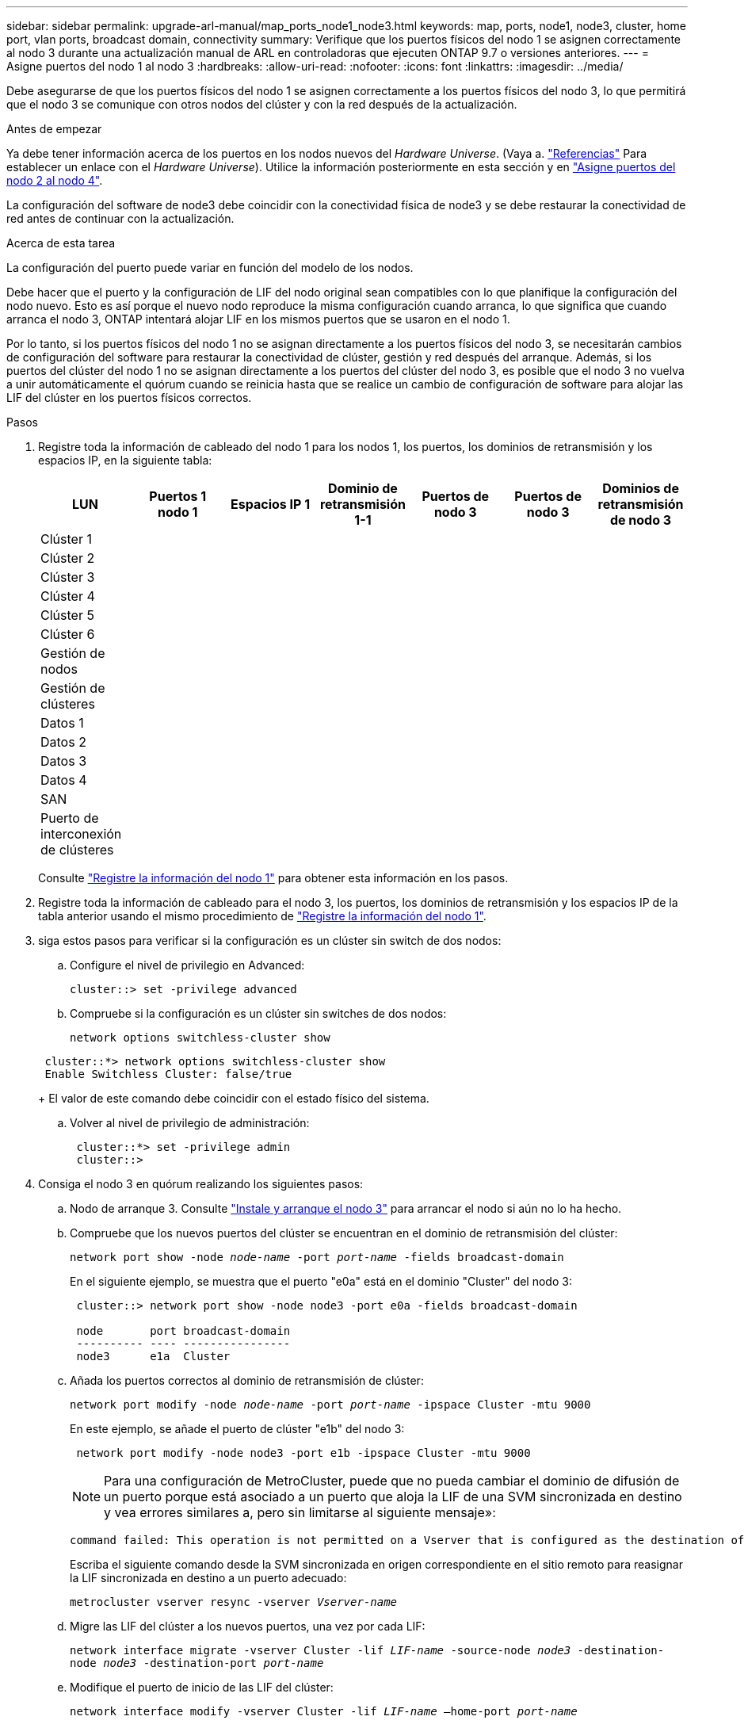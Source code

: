 ---
sidebar: sidebar 
permalink: upgrade-arl-manual/map_ports_node1_node3.html 
keywords: map, ports, node1, node3, cluster, home port, vlan ports, broadcast domain, connectivity 
summary: Verifique que los puertos físicos del nodo 1 se asignen correctamente al nodo 3 durante una actualización manual de ARL en controladoras que ejecuten ONTAP 9.7 o versiones anteriores. 
---
= Asigne puertos del nodo 1 al nodo 3
:hardbreaks:
:allow-uri-read: 
:nofooter: 
:icons: font
:linkattrs: 
:imagesdir: ../media/


[role="lead"]
Debe asegurarse de que los puertos físicos del nodo 1 se asignen correctamente a los puertos físicos del nodo 3, lo que permitirá que el nodo 3 se comunique con otros nodos del clúster y con la red después de la actualización.

.Antes de empezar
Ya debe tener información acerca de los puertos en los nodos nuevos del _Hardware Universe_. (Vaya a. link:other_references.html["Referencias"] Para establecer un enlace con el _Hardware Universe_). Utilice la información posteriormente en esta sección y en link:map_ports_node2_node4.html["Asigne puertos del nodo 2 al nodo 4"].

La configuración del software de node3 debe coincidir con la conectividad física de node3 y se debe restaurar la conectividad de red antes de continuar con la actualización.

.Acerca de esta tarea
La configuración del puerto puede variar en función del modelo de los nodos.

Debe hacer que el puerto y la configuración de LIF del nodo original sean compatibles con lo que planifique la configuración del nodo nuevo. Esto es así porque el nuevo nodo reproduce la misma configuración cuando arranca, lo que significa que cuando arranca el nodo 3, ONTAP intentará alojar LIF en los mismos puertos que se usaron en el nodo 1.

Por lo tanto, si los puertos físicos del nodo 1 no se asignan directamente a los puertos físicos del nodo 3, se necesitarán cambios de configuración del software para restaurar la conectividad de clúster, gestión y red después del arranque. Además, si los puertos del clúster del nodo 1 no se asignan directamente a los puertos del clúster del nodo 3, es posible que el nodo 3 no vuelva a unir automáticamente el quórum cuando se reinicia hasta que se realice un cambio de configuración de software para alojar las LIF del clúster en los puertos físicos correctos.

.Pasos
. [[step1]]Registre toda la información de cableado del nodo 1 para los nodos 1, los puertos, los dominios de retransmisión y los espacios IP, en la siguiente tabla:
+
[cols=""35"]
|===
| LUN | Puertos 1 nodo 1 | Espacios IP 1 | Dominio de retransmisión 1-1 | Puertos de nodo 3 | Puertos de nodo 3 | Dominios de retransmisión de nodo 3 


| Clúster 1 |  |  |  |  |  |  


| Clúster 2 |  |  |  |  |  |  


| Clúster 3 |  |  |  |  |  |  


| Clúster 4 |  |  |  |  |  |  


| Clúster 5 |  |  |  |  |  |  


| Clúster 6 |  |  |  |  |  |  


| Gestión de nodos |  |  |  |  |  |  


| Gestión de clústeres |  |  |  |  |  |  


| Datos 1 |  |  |  |  |  |  


| Datos 2 |  |  |  |  |  |  


| Datos 3 |  |  |  |  |  |  


| Datos 4 |  |  |  |  |  |  


| SAN |  |  |  |  |  |  


| Puerto de interconexión de clústeres |  |  |  |  |  |  
|===
+
Consulte link:record_node1_information.html["Registre la información del nodo 1"] para obtener esta información en los pasos.

. [[step2]]Registre toda la información de cableado para el nodo 3, los puertos, los dominios de retransmisión y los espacios IP de la tabla anterior usando el mismo procedimiento de link:record_node1_information.html["Registre la información del nodo 1"].
. [[step3]]siga estos pasos para verificar si la configuración es un clúster sin switch de dos nodos:
+
.. Configure el nivel de privilegio en Advanced:
+
`cluster::> set -privilege advanced`

.. Compruebe si la configuración es un clúster sin switches de dos nodos:
+
`network options switchless-cluster show`

+
[listing]
----
 cluster::*> network options switchless-cluster show
 Enable Switchless Cluster: false/true
----
+
El valor de este comando debe coincidir con el estado físico del sistema.

.. Volver al nivel de privilegio de administración:
+
[listing]
----
 cluster::*> set -privilege admin
 cluster::>
----


. [[step4]]Consiga el nodo 3 en quórum realizando los siguientes pasos:
+
.. Nodo de arranque 3. Consulte link:install_boot_node3.html["Instale y arranque el nodo 3"] para arrancar el nodo si aún no lo ha hecho.
.. Compruebe que los nuevos puertos del clúster se encuentran en el dominio de retransmisión del clúster:
+
`network port show -node _node-name_ -port _port-name_ -fields broadcast-domain`

+
En el siguiente ejemplo, se muestra que el puerto "e0a" está en el dominio "Cluster" del nodo 3:

+
[listing]
----
 cluster::> network port show -node node3 -port e0a -fields broadcast-domain

 node       port broadcast-domain
 ---------- ---- ----------------
 node3      e1a  Cluster
----
.. Añada los puertos correctos al dominio de retransmisión de clúster:
+
`network port modify -node _node-name_ -port _port-name_ -ipspace Cluster -mtu 9000`

+
En este ejemplo, se añade el puerto de clúster "e1b" del nodo 3:

+
[listing]
----
 network port modify -node node3 -port e1b -ipspace Cluster -mtu 9000
----
+

NOTE: Para una configuración de MetroCluster, puede que no pueda cambiar el dominio de difusión de un puerto porque está asociado a un puerto que aloja la LIF de una SVM sincronizada en destino y vea errores similares a, pero sin limitarse al siguiente mensaje»:

+
[listing]
----
command failed: This operation is not permitted on a Vserver that is configured as the destination of a MetroCluster Vserver relationship.
----
+
Escriba el siguiente comando desde la SVM sincronizada en origen correspondiente en el sitio remoto para reasignar la LIF sincronizada en destino a un puerto adecuado:

+
`metrocluster vserver resync -vserver _Vserver-name_`

.. Migre las LIF del clúster a los nuevos puertos, una vez por cada LIF:
+
`network interface migrate -vserver Cluster -lif _LIF-name_ -source-node _node3_ -destination-node _node3_ -destination-port _port-name_`

.. Modifique el puerto de inicio de las LIF del clúster:
+
`network interface modify -vserver Cluster -lif _LIF-name_ –home-port _port-name_`

.. Si los puertos del clúster no están en el dominio de retransmisión del clúster, añádalos:
+
`network port broadcast-domain add-ports -ipspace Cluster -broadcast-domain Cluster -ports _node:port_`

.. Quite los puertos antiguos del dominio de retransmisión de clúster:
+
`network port broadcast-domain remove-ports`

+
En el siguiente ejemplo se elimina el puerto "e0d" del nodo 3:

+
[listing]
----
network port broadcast-domain remove-ports -ipspace Cluster -broadcast-domain Cluster ‑ports <node3:e0d>
----
.. Compruebe que el nodo 3 se haya Unido nuevamente al quórum:
+
`cluster show -node _node3_ -fields health`



. [[man_map_1_step5]]ajuste los dominios de retransmisión que alojan las LIF del clúster y las LIF de gestión de nodos y/o de gestión de clústeres. Confirme que cada dominio de retransmisión contiene los puertos correctos. No se puede mover un puerto entre dominios de retransmisión si aloja o pertenece a una LIF, de modo que podría necesitar migrar y modificar las LIF de la siguiente manera:
+
.. Mostrar el puerto de inicio de una LIF:
+
`network interface show -fields _home-node,home-port_`

.. Muestre el dominio de retransmisión que contiene este puerto:
+
`network port broadcast-domain show -ports _node_name:port_name_`

.. Añada o quite puertos de los dominios de retransmisión:
+
`network port broadcast-domain add-ports`

+
`network port broadcast-domain remove-ports`

.. Modificar el puerto de inicio de una LIF:
+
`network interface modify -vserver _Vserver-name_ -lif _LIF-name_ –home-port _port-name_`



. [[man_map_1_step6]]ajuste los dominios de retransmisión entre clústeres y migre las LIF de interconexión de clústeres, si es necesario, usando los mismos comandos que se muestran en la <<man_map_1_step5,Paso 5>>.
. [[step7]]ajuste cualquier otro dominio de difusión y migre las LIF de datos, si es necesario, utilizando los mismos comandos que se muestran en la <<man_map_1_step5,Paso 5>>.
. [[step8]]Si había algún puerto en el nodo 1 que ya no exista en el nodo 3, siga estos pasos para eliminarlos:
+
.. Acceda al nivel de privilegio avanzado en cualquiera de los nodos:
+
`set -privilege advanced`

.. Elimine puertos:
+
`network port delete -node _node-name_ -port _port-name_`

.. Volver al nivel admin:
+
`set -privilege admin`



. [[step9]]ajuste todos los grupos de recuperación tras fallos de LIF:
+
`network interface modify -failover-group _failover-group_ -failover-policy _failover-policy_`

+
En el siguiente ejemplo, se establece la política de conmutación por error en "todo el dominio de retransmisión" y se utilizan los puertos del grupo de conmutación por error "fg1" como destinos de conmutación por error para la LIF "data1" en "node3":

+
[listing]
----
network interface modify -vserver node3 -lif data1 failover-policy broadcast-domainwide -failover-group fg1
----
+
Vaya a. link:other_references.html["Referencias"] Para establecer un vínculo a _Network Management_ o a los comandos _ONTAP 9: Manual Page Reference_ para obtener más información.

. Verifique los cambios en el nodo 3:
+
`network port show -node node3`

. Cada LIF de clúster debe estar escuchando en el puerto 7700. Compruebe que las LIF del clúster están escuchando en el puerto 7700:
+
`::> network connections listening show -vserver Cluster`

+
El resultado esperado de la escucha del puerto 7700 en los puertos del clúster tal y como se muestra en el siguiente ejemplo de un clúster de dos nodos:

+
[listing]
----
Cluster::> network connections listening show -vserver Cluster
Vserver Name     Interface Name:Local Port     Protocol/Service
---------------- ----------------------------  -------------------
Node: NodeA
Cluster          NodeA_clus1:7700               TCP/ctlopcp
Cluster          NodeA_clus2:7700               TCP/ctlopcp
Node: NodeB
Cluster          NodeB_clus1:7700               TCP/ctlopcp
Cluster          NodeB_clus2:7700               TCP/ctlopcp
4 entries were displayed.
----
. Para cada LIF de clúster que no esté escuchando en el puerto 7700, establezca el estado administrativo de la LIF en `down` y después `up`:
+
`::> net int modify -vserver Cluster -lif _cluster-lif_ -status-admin down; net int modify -vserver Cluster -lif _cluster-lif_ -status-admin up`

+
Repita el paso 11 para verificar que el LIF del clúster ahora esté escuchando en el puerto 7700.



